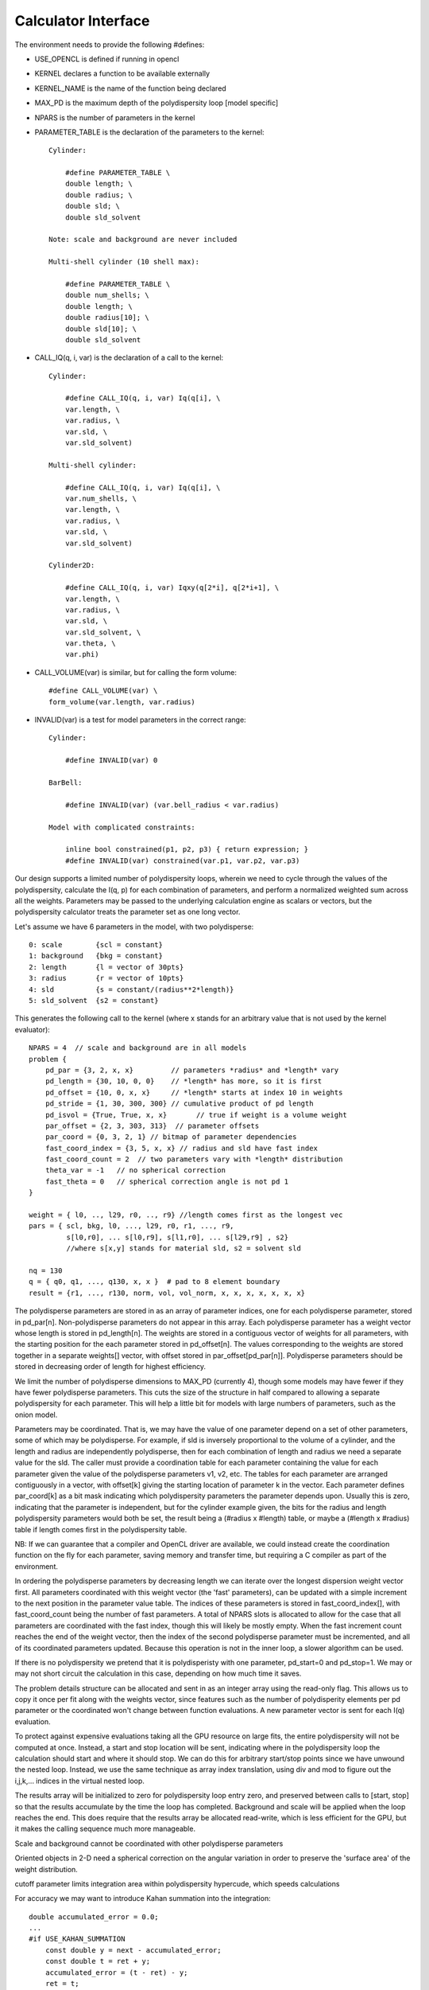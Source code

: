 Calculator Interface
====================

The environment needs to provide the following #defines:

- USE_OPENCL is defined if running in opencl
- KERNEL declares a function to be available externally
- KERNEL_NAME is the name of the function being declared
- MAX_PD is the maximum depth of the polydispersity loop [model specific]
- NPARS is the number of parameters in the kernel
- PARAMETER_TABLE is the declaration of the parameters to the kernel::

    Cylinder:

        #define PARAMETER_TABLE \
        double length; \
        double radius; \
        double sld; \
        double sld_solvent

    Note: scale and background are never included

    Multi-shell cylinder (10 shell max):

        #define PARAMETER_TABLE \
        double num_shells; \
        double length; \
        double radius[10]; \
        double sld[10]; \
        double sld_solvent

- CALL_IQ(q, i, var) is the declaration of a call to the kernel::

    Cylinder:

        #define CALL_IQ(q, i, var) Iq(q[i], \
        var.length, \
        var.radius, \
        var.sld, \
        var.sld_solvent)

    Multi-shell cylinder:

        #define CALL_IQ(q, i, var) Iq(q[i], \
        var.num_shells, \
        var.length, \
        var.radius, \
        var.sld, \
        var.sld_solvent)

    Cylinder2D:

        #define CALL_IQ(q, i, var) Iqxy(q[2*i], q[2*i+1], \
        var.length, \
        var.radius, \
        var.sld, \
        var.sld_solvent, \
        var.theta, \
        var.phi)

- CALL_VOLUME(var) is similar, but for calling the form volume::

        #define CALL_VOLUME(var) \
        form_volume(var.length, var.radius)

- INVALID(var) is a test for model parameters in the correct range::

    Cylinder:

        #define INVALID(var) 0

    BarBell:

        #define INVALID(var) (var.bell_radius < var.radius)

    Model with complicated constraints:

        inline bool constrained(p1, p2, p3) { return expression; }
        #define INVALID(var) constrained(var.p1, var.p2, var.p3)

Our design supports a limited number of polydispersity loops, wherein
we need to cycle through the values of the polydispersity, calculate
the I(q, p) for each combination of parameters, and perform a normalized
weighted sum across all the weights.  Parameters may be passed to the
underlying calculation engine as scalars or vectors, but the polydispersity
calculator treats the parameter set as one long vector.

Let's assume we have 6 parameters in the model, with two polydisperse::

    0: scale        {scl = constant}
    1: background   {bkg = constant}
    2: length       {l = vector of 30pts}
    3: radius       {r = vector of 10pts}
    4: sld          {s = constant/(radius**2*length)}
    5: sld_solvent  {s2 = constant}

This generates the following call to the kernel (where x stands for an
arbitrary value that is not used by the kernel evaluator)::

    NPARS = 4  // scale and background are in all models
    problem {
        pd_par = {3, 2, x, x}         // parameters *radius* and *length* vary
        pd_length = {30, 10, 0, 0}    // *length* has more, so it is first
        pd_offset = {10, 0, x, x}     // *length* starts at index 10 in weights
        pd_stride = {1, 30, 300, 300} // cumulative product of pd length
        pd_isvol = {True, True, x, x}       // true if weight is a volume weight
        par_offset = {2, 3, 303, 313}  // parameter offsets
        par_coord = {0, 3, 2, 1} // bitmap of parameter dependencies
        fast_coord_index = {3, 5, x, x} // radius and sld have fast index
        fast_coord_count = 2  // two parameters vary with *length* distribution
        theta_var = -1   // no spherical correction
        fast_theta = 0   // spherical correction angle is not pd 1
    }

    weight = { l0, .., l29, r0, .., r9} //length comes first as the longest vec
    pars = { scl, bkg, l0, ..., l29, r0, r1, ..., r9,
             s[l0,r0], ... s[l0,r9], s[l1,r0], ... s[l29,r9] , s2}
             //where s[x,y] stands for material sld, s2 = solvent sld

    nq = 130
    q = { q0, q1, ..., q130, x, x }  # pad to 8 element boundary
    result = {r1, ..., r130, norm, vol, vol_norm, x, x, x, x, x, x, x}


The polydisperse parameters are stored in as an array of parameter
indices, one for each polydisperse parameter, stored in pd_par[n].
Non-polydisperse parameters do not appear in this array. Each polydisperse
parameter has a weight vector whose length is stored in pd_length[n].
The weights are stored in a contiguous vector of weights for all
parameters, with the starting position for the each parameter stored
in pd_offset[n].  The values corresponding to the weights are stored
together in a separate weights[] vector, with offset stored in
par_offset[pd_par[n]]. Polydisperse parameters should be stored in
decreasing order of length for highest efficiency.

We limit the number of polydisperse dimensions to MAX_PD (currently 4),
though some models may have fewer if they have fewer polydisperse
parameters. This cuts the size of the structure in half compared to
allowing a separate polydispersity for each parameter.  This will
help a little bit for models with large numbers of parameters, such
as the onion model.

Parameters may be coordinated.  That is, we may have the value of one
parameter depend on a set of other parameters, some of which may be
polydisperse.  For example, if sld is inversely proportional to the
volume of a cylinder, and the length and radius are independently
polydisperse, then for each combination of length and radius we need a
separate value for the sld.  The caller must provide a coordination table
for each parameter containing the value for each parameter given the
value of the polydisperse parameters v1, v2, etc.  The tables for each
parameter are arranged contiguously in a vector, with offset[k] giving the
starting location of parameter k in the vector.  Each parameter defines
par_coord[k] as a bit mask indicating which polydispersity parameters the
parameter depends upon. Usually this is zero, indicating that the parameter
is independent, but for the cylinder example given, the bits for the
radius and length polydispersity parameters would both be set, the result
being a (#radius x #length) table, or maybe a (#length x #radius) table
if length comes first in the polydispersity table.

NB: If we can guarantee that a compiler and OpenCL driver are available,
we could instead create the coordination function on the fly for each
parameter, saving memory and transfer time, but requiring a C compiler
as part of the environment.

In ordering the polydisperse parameters by decreasing length we can
iterate over the longest dispersion weight vector first.  All parameters
coordinated with this weight vector (the 'fast' parameters), can be
updated with a simple increment to the next position in the parameter
value table.  The indices of these parameters is stored in fast_coord_index[],
with fast_coord_count being the number of fast parameters.  A total
of NPARS slots is allocated to allow for the case that all parameters
are coordinated with the fast index, though this will likely be mostly
empty.  When the fast increment count reaches the end of the weight
vector, then the index of the second polydisperse parameter must be
incremented, and all of its coordinated parameters updated.  Because this
operation is not in the inner loop, a slower algorithm can be used.

If there is no polydispersity we pretend that it is polydisperisty with one
parameter, pd_start=0 and pd_stop=1.  We may or may not short circuit the
calculation in this case, depending on how much time it saves.

The problem details structure can be allocated and sent in as an integer
array using the read-only flag.  This allows us to copy it once per fit
along with the weights vector, since features such as the number of
polydisperity elements per pd parameter or the coordinated won't change
between function evaluations.  A new parameter vector is sent for
each I(q) evaluation.

To protect against expensive evaluations taking all the GPU resource
on large fits, the entire polydispersity will not be computed at once.
Instead, a start and stop location will be sent, indicating where in the
polydispersity loop the calculation should start and where it should
stop.  We can do this for arbitrary start/stop points since we have
unwound the nested loop.  Instead, we use the same technique as array
index translation, using div and mod to figure out the i,j,k,...
indices in the virtual nested loop.

The results array will be initialized to zero for polydispersity loop
entry zero, and preserved between calls to [start, stop] so that the
results accumulate by the time the loop has completed.  Background and
scale will be applied when the loop reaches the end.  This does require
that the results array be allocated read-write, which is less efficient
for the GPU, but it makes the calling sequence much more manageable.

Scale and background cannot be coordinated with other polydisperse parameters

Oriented objects in 2-D need a spherical correction on the angular variation
in order to preserve the 'surface area' of the weight distribution.

cutoff parameter limits integration area within polydispersity hypercude,
which speeds calculations

For accuracy we may want to introduce Kahan summation into the integration::


    double accumulated_error = 0.0;
    ...
    #if USE_KAHAN_SUMMATION
        const double y = next - accumulated_error;
        const double t = ret + y;
        accumulated_error = (t - ret) - y;
        ret = t;
    #else
        ret += next;
    #endif
